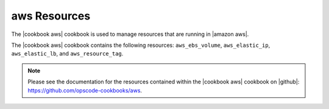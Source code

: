 =====================================================
aws Resources
=====================================================

The |cookbook aws| cookbook is used to manage resources that are running in |amazon aws|.

The |cookbook aws| cookbook contains the following resources: ``aws_ebs_volume``, ``aws_elastic_ip``, ``aws_elastic_lb``, and ``aws_resource_tag``.

.. note:: Please see the documentation for the resources contained within the |cookbook aws| cookbook on |github|: https://github.com/opscode-cookbooks/aws.
